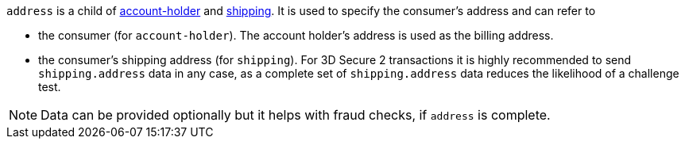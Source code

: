 // This include file requires the shortcut {listname} in the link, as this include file is used in different environments.
// The shortcut guarantees that the target of the link remains in the current environment.

``address`` is a child of
<<CC_Fields_{listname}_request_accountholder, account-holder>> and <<CC_Fields_{listname}_request_shipping, shipping>>. It is used to specify the consumer's address and can refer to

- the consumer (for ``account-holder``). The account holder's address is used as the billing address.
- the consumer's shipping address (for ``shipping``). For 3D Secure 2 transactions it is highly recommended to send ``shipping.address`` data in any case, as a complete set of ``shipping.address`` data reduces the likelihood of a challenge test.

//-

NOTE: Data can be provided optionally but it helps with fraud checks, if ``address`` is complete.


